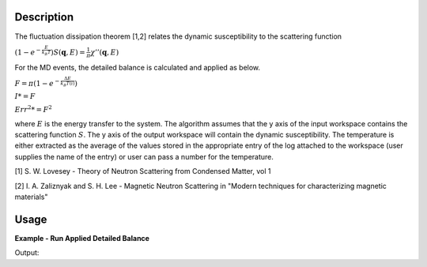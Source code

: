 .. algorithm::

.. summary::

.. relatedalgorithms::

.. properties::

Description
-----------

The fluctuation dissipation theorem [1,2] relates the dynamic
susceptibility to the scattering function

:math:`\left(1-e^{-\frac{E}{k_B T}}\right) S(\mathbf{q}, E) = \frac{1}{\pi} \chi'' (\mathbf{q}, E)`

For the MD events, the detailed balance is calculated and applied as below.

:math:`F = \pi(1-e^{-\frac{\Delta E}{k_B T(i)}})`

:math:`I *= F`

:math:`Err^2 *= F^2`


where :math:`E` is the energy transfer to the system. The algorithm
assumes that the y axis of the input workspace contains the scattering
function :math:`S`. The y axis of the output workspace will contain the
dynamic susceptibility. The temperature is either extracted as the average of the
values stored in the appropriate entry of the log attached to the workspace
(user supplies the name of the entry) or user can pass a number for the temperature.

[1] S. W. Lovesey - Theory of Neutron Scattering from Condensed Matter,
vol 1

[2] I. A. Zaliznyak and S. H. Lee - Magnetic Neutron Scattering in
"Modern techniques for characterizing magnetic materials"

Usage
-----

**Example - Run Applied Detailed Balance**

.. testcode:: ExApplyDetailedBalanceMDSimple

   we1 = CreateSampleWorkspace(WorkspaceType='Event',
                              Function='Flat background',
                              BankPixelWidth=1,
                              XUnit='DeltaE',
                              XMin=-10,
                              XMax=19,
                              BinWidth=0.5)

   AddSampleLog(Workspace=we1,LogName='Ei', LogText='20.', LogType='Number')
   MoveInstrumentComponent(Workspace=we1, ComponentName='bank1', X=3, Z=3, RelativePosition=False)
   MoveInstrumentComponent(Workspace=we1, ComponentName='bank2', X=-3, Z=-3, RelativePosition=False)
   AddSampleLog(Workspace=we1,LogName='SampleTemp', LogText='25.0', LogType='Number Series')
   SetGoniometer(Workspace=we1, Axis0='0,0,1,0,1')

   # old way
   weadb1 = ApplyDetailedBalance(InputWorkspace=we1, Temperature='SampleTemp')
   mdabd1 = ConvertToMD(InputWorkspace=weadb1, QDimensions='Q3D')

   # use algorithm ApplyDetailedBalanceMD
   md1 = ConvertToMD(InputWorkspace=we1, QDimensions='Q3D')
   test_db_md = ApplyDetailedBalanceMD(md1, 'SampleTemp')

   r = CompareMDWorkspaces(test_db_md, mdabd1, CheckEvents=True, Tolerance=0.00001)
   print('Number of MDEvents: {} == {}'.format(test_db_md.getNEvents(), mdabd1.getNEvents()))
   print('Workspaces are {} equal'.format(r.Equals))

Output:

.. testoutput:: ExApplyDetailedBalanceMDSimple

   Number of MDEvents: 1972 == 1972
   Workspaces are True equal

.. categories::

.. sourcelink::
